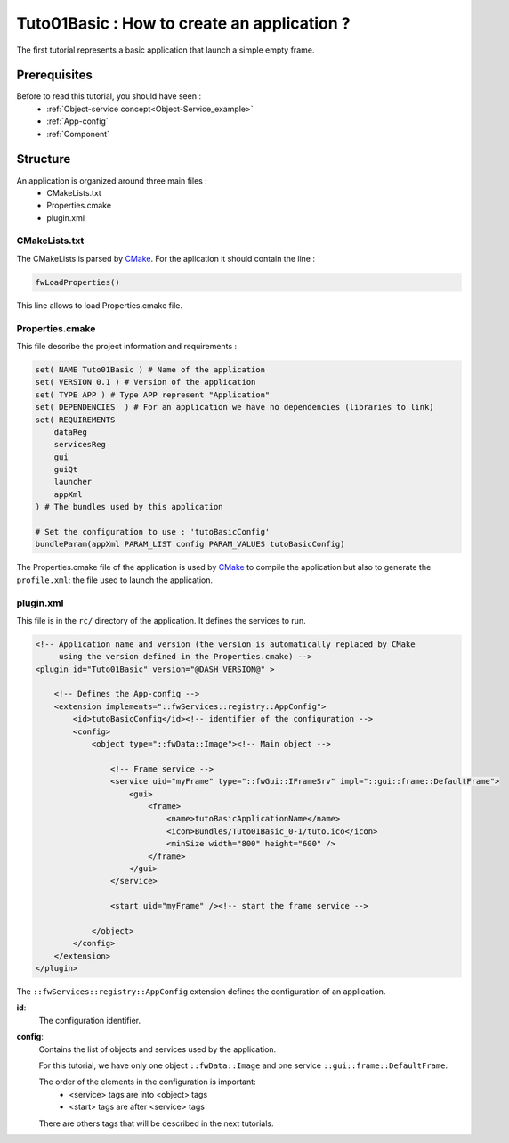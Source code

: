 *********************************************
Tuto01Basic : How to create an application ?
*********************************************

The first tutorial represents a basic application that launch a simple empty frame. 

.. figure:: ../media/tuto01Basic.png
    :scale: 50
    :align: center
    

Prerequisites
--------------

Before to read this tutorial, you should have seen :
 * :ref:`Object-service concept<Object-Service_example>`
 * :ref:`App-config`
 * :ref:`Component`
 

Structure
----------

An application is organized around three main files : 
 * CMakeLists.txt
 * Properties.cmake
 * plugin.xml
 
CMakeLists.txt
~~~~~~~~~~~~~~~

The CMakeLists is parsed by CMake_. For the aplication it should contain the line : 

.. code::

    fwLoadProperties()

This line allows to load Properties.cmake file.

.. _CMake: https://cmake.org

Properties.cmake
~~~~~~~~~~~~~~~~~

This file describe the project information and requirements :

.. code-block:: cmake

    set( NAME Tuto01Basic ) # Name of the application
    set( VERSION 0.1 ) # Version of the application
    set( TYPE APP ) # Type APP represent "Application"
    set( DEPENDENCIES  ) # For an application we have no dependencies (libraries to link)
    set( REQUIREMENTS 
        dataReg
        servicesReg
        gui
        guiQt
        launcher
        appXml
    ) # The bundles used by this application

    # Set the configuration to use : 'tutoBasicConfig'
    bundleParam(appXml PARAM_LIST config PARAM_VALUES tutoBasicConfig) 
    

The Properties.cmake file of the application is used by CMake_ to compile the application but also to generate the
``profile.xml``: the file used to launch the application. 
    

plugin.xml
~~~~~~~~~~~

This file is in the ``rc/`` directory of the application. It defines the services to run.
 
.. code-block:: xml

    <!-- Application name and version (the version is automatically replaced by CMake 
         using the version defined in the Properties.cmake) -->
    <plugin id="Tuto01Basic" version="@DASH_VERSION@" >

        <!-- Defines the App-config -->
        <extension implements="::fwServices::registry::AppConfig">
            <id>tutoBasicConfig</id><!-- identifier of the configuration -->
            <config>
                <object type="::fwData::Image"><!-- Main object -->

                    <!-- Frame service -->
                    <service uid="myFrame" type="::fwGui::IFrameSrv" impl="::gui::frame::DefaultFrame">
                        <gui>
                            <frame>
                                <name>tutoBasicApplicationName</name>
                                <icon>Bundles/Tuto01Basic_0-1/tuto.ico</icon>
                                <minSize width="800" height="600" />
                            </frame>
                        </gui>
                    </service>

                    <start uid="myFrame" /><!-- start the frame service -->

                </object>
            </config>
        </extension>
    </plugin>
    

The ``::fwServices::registry::AppConfig`` extension defines the configuration of an application. 

**id**: 
    The configuration identifier.
**config**: 
    Contains the list of objects and services used by the application. 
    
    For this tutorial, we have only one object ``::fwData::Image`` and one service ``::gui::frame::DefaultFrame``.
    
    The order of the elements in the configuration is important: 
     * <service> tags are into <object> tags
     * <start> tags are after <service> tags
    
    There are others tags that will be described in the next tutorials.
